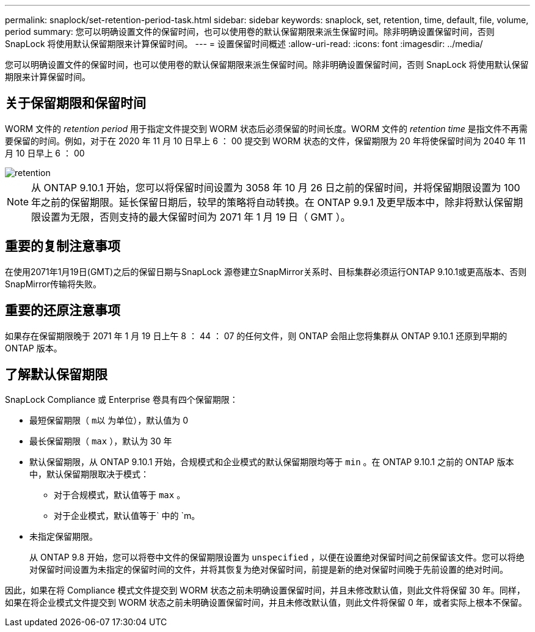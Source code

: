 ---
permalink: snaplock/set-retention-period-task.html 
sidebar: sidebar 
keywords: snaplock, set, retention, time, default, file, volume, period 
summary: 您可以明确设置文件的保留时间，也可以使用卷的默认保留期限来派生保留时间。除非明确设置保留时间，否则 SnapLock 将使用默认保留期限来计算保留时间。 
---
= 设置保留时间概述
:allow-uri-read: 
:icons: font
:imagesdir: ../media/


[role="lead"]
您可以明确设置文件的保留时间，也可以使用卷的默认保留期限来派生保留时间。除非明确设置保留时间，否则 SnapLock 将使用默认保留期限来计算保留时间。



== 关于保留期限和保留时间

WORM 文件的 _retention period_ 用于指定文件提交到 WORM 状态后必须保留的时间长度。WORM 文件的 _retention time_ 是指文件不再需要保留的时间。例如，对于在 2020 年 11 月 10 日早上 6 ： 00 提交到 WORM 状态的文件，保留期限为 20 年将使保留时间为 2040 年 11 月 10 日早上 6 ： 00

image::../media/retention.gif[retention]

[NOTE]
====
从 ONTAP 9.10.1 开始，您可以将保留时间设置为 3058 年 10 月 26 日之前的保留时间，并将保留期限设置为 100 年之前的保留期限。延长保留日期后，较早的策略将自动转换。在 ONTAP 9.9.1 及更早版本中，除非将默认保留期限设置为无限，否则支持的最大保留时间为 2071 年 1 月 19 日（ GMT ）。

====


== 重要的复制注意事项

在使用2071年1月19日(GMT)之后的保留日期与SnapLock 源卷建立SnapMirror关系时、目标集群必须运行ONTAP 9.10.1或更高版本、否则SnapMirror传输将失败。



== 重要的还原注意事项

如果存在保留期限晚于 2071 年 1 月 19 日上午 8 ： 44 ： 07 的任何文件，则 ONTAP 会阻止您将集群从 ONTAP 9.10.1 还原到早期的 ONTAP 版本。



== 了解默认保留期限

SnapLock Compliance 或 Enterprise 卷具有四个保留期限：

* 最短保留期限（ `m以` 为单位），默认值为 0
* 最长保留期限（ `max` ），默认为 30 年
* 默认保留期限，从 ONTAP 9.10.1 开始，合规模式和企业模式的默认保留期限均等于 `min` 。在 ONTAP 9.10.1 之前的 ONTAP 版本中，默认保留期限取决于模式：
+
** 对于合规模式，默认值等于 `max` 。
** 对于企业模式，默认值等于` 中的 `m。


* 未指定保留期限。
+
从 ONTAP 9.8 开始，您可以将卷中文件的保留期限设置为 `unspecified` ，以便在设置绝对保留时间之前保留该文件。您可以将绝对保留时间设置为未指定的保留时间的文件，并将其恢复为绝对保留时间，前提是新的绝对保留时间晚于先前设置的绝对时间。



因此，如果在将 Compliance 模式文件提交到 WORM 状态之前未明确设置保留时间，并且未修改默认值，则此文件将保留 30 年。同样，如果在将企业模式文件提交到 WORM 状态之前未明确设置保留时间，并且未修改默认值，则此文件将保留 0 年，或者实际上根本不保留。
